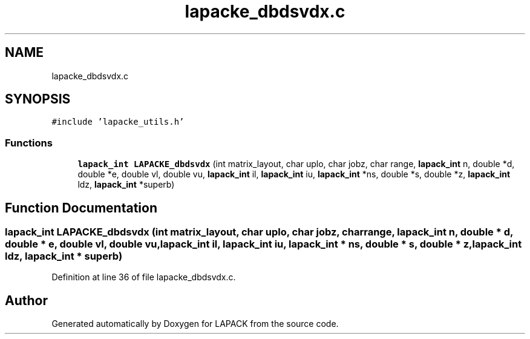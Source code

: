 .TH "lapacke_dbdsvdx.c" 3 "Tue Nov 14 2017" "Version 3.8.0" "LAPACK" \" -*- nroff -*-
.ad l
.nh
.SH NAME
lapacke_dbdsvdx.c
.SH SYNOPSIS
.br
.PP
\fC#include 'lapacke_utils\&.h'\fP
.br

.SS "Functions"

.in +1c
.ti -1c
.RI "\fBlapack_int\fP \fBLAPACKE_dbdsvdx\fP (int matrix_layout, char uplo, char jobz, char range, \fBlapack_int\fP n, double *d, double *e, double vl, double vu, \fBlapack_int\fP il, \fBlapack_int\fP iu, \fBlapack_int\fP *ns, double *s, double *z, \fBlapack_int\fP ldz, \fBlapack_int\fP *superb)"
.br
.in -1c
.SH "Function Documentation"
.PP 
.SS "\fBlapack_int\fP LAPACKE_dbdsvdx (int matrix_layout, char uplo, char jobz, char range, \fBlapack_int\fP n, double * d, double * e, double vl, double vu, \fBlapack_int\fP il, \fBlapack_int\fP iu, \fBlapack_int\fP * ns, double * s, double * z, \fBlapack_int\fP ldz, \fBlapack_int\fP * superb)"

.PP
Definition at line 36 of file lapacke_dbdsvdx\&.c\&.
.SH "Author"
.PP 
Generated automatically by Doxygen for LAPACK from the source code\&.

